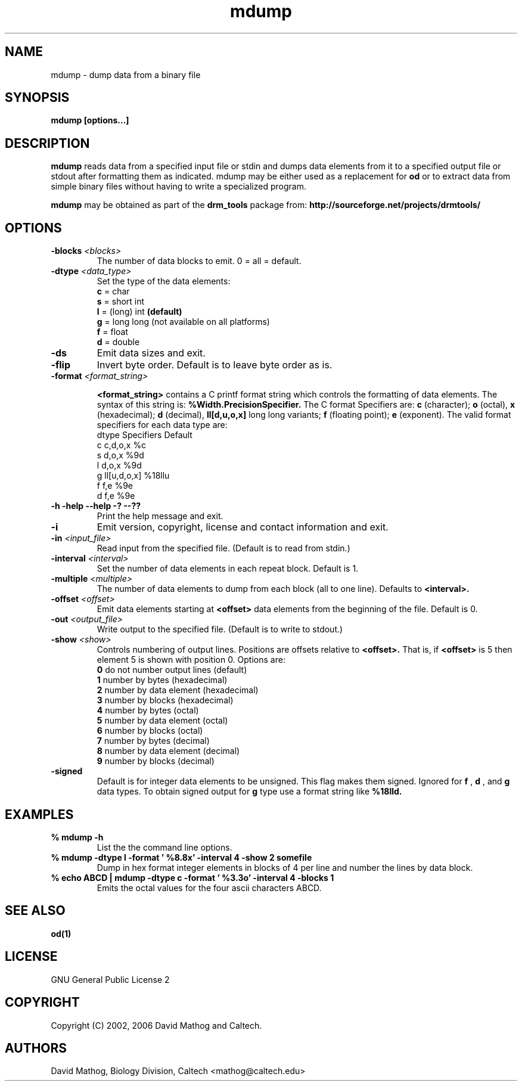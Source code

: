 .TH "mdump" "1" "1.0.5 OCT 23 2006" "drm_tools" "User Commands"
.SH NAME

mdump \- dump data from a binary file

.SH SYNOPSIS

.B mdump [options...]

.SH DESCRIPTION

.B mdump
reads data from a specified input file or
stdin and dumps data elements from it to a specified output file
or stdout after formatting them as indicated.  mdump may be
either used as a replacement for
.B od
or to extract data from simple binary files
without having to write a specialized program.

.B mdump
may be obtained as part of the 
.B drm_tools
package from:
.B http://sourceforge.net/projects/drmtools/


.SH OPTIONS

.TP
.BI -blocks " <blocks>"
The number of data blocks to emit. 0 = all = default.

.TP
.BI -dtype " <data_type>"
Set the type of the data elements:
.br
.B c
= char
.br
.B s
= short int
.br
.B l
= (long) int
.B (default)
.br
.B g
= long long (not available on all platforms)
.br
.B f
= float
.br
.B d
= double


.TP
.B -ds
Emit data sizes and exit.

.TP
.B -flip
Invert byte order.  Default is to leave byte order as is.




.TP
.BI -format " <format_string>"
 
.B <format_string>
contains a C printf format string which controls the
formatting of data elements. 
The syntax of this string is:
.B %Width.PrecisionSpecifier.
The C format Specifiers are:
.B c
(character);
.B o
(octal),
.B x
(hexadecimal);
.B d
(decimal),
.B ll[d,u,o,x]
long long variants;
.B f
(floating point);
.B e
(exponent).
The valid format specifiers for each data type are:
.nf
dtype  Specifiers  Default
c      c,d,o,x     %c
s      d,o,x       %9d
l      d,o,x       %9d
g      ll[u,d,o,x] %18llu
f      f,e         %9e
d      f,e         %9e
.fi

.TP
.B -h -help --help -? --??
Print the help message and exit. 

.TP
.B -i
Emit version, copyright, license and contact information and exit.

.TP
.BI -in " <input_file>"
Read input from the specified file.  (Default is to read from stdin.)

.TP
.BI -interval " <interval>"
Set the number of data elements in each repeat block.  Default is 1.

.TP
.BI -multiple " <multiple>"
The number of data elements to dump from each block (all to one line).
Defaults to 
.B <interval>.

.TP
.BI -offset " <offset>"
Emit data elements starting at 
.B " <offset>"
data elements from the
beginning of the file.  Default is 0.

.TP
.BI -out " <output_file>"
Write output to the specified file.  (Default is to write to stdout.)

.TP
.BI -show  " <show>"
Controls numbering of output lines.  Positions are offsets relative to
.B <offset>.
That is, if 
.B <offset>
is 5 then element 5 is shown with position 0.
Options are:
.br
.B 0 
do not number output lines (default)
.br
.B 1
number by bytes (hexadecimal)
.br
.B 2
number by data element (hexadecimal)
.br
.B 3
number by blocks (hexadecimal)
.br
.B 4
number by bytes (octal)
.br
.B 5
number by data element (octal)
.br
.B 6
number by blocks (octal)
.br
.B 7
number by bytes (decimal)
.br
.B 8
number by data element (decimal)
.br
.B 9
number by blocks (decimal)

.TP
.B -signed
Default is for integer data elements to be unsigned.  This flag makes them signed.
Ignored for 
.B f
,
.B d
, and 
.B g
data types.  To obtain signed output for
.B g
type use
a format string like 
.B %18lld.

.SH EXAMPLES

.TP
.B % mdump -h
List the the command line options.


.TP
.B % mdump -dtype l -format ' %8.8x' -interval 4 -show 2 somefile
Dump in hex format integer elements in blocks of 4 per line
and number the lines by data block.

.TP
.B % echo ABCD | mdump -dtype c -format ' %3.3o' -interval 4 -blocks 1
Emits the octal values for the four ascii characters ABCD.

.SH SEE ALSO

.B od(1)

.SH LICENSE

GNU General Public License 2

.SH COPYRIGHT

Copyright (C) 2002, 2006 David Mathog and Caltech.

.SH AUTHORS


David Mathog, Biology Division, Caltech <mathog@caltech.edu>

